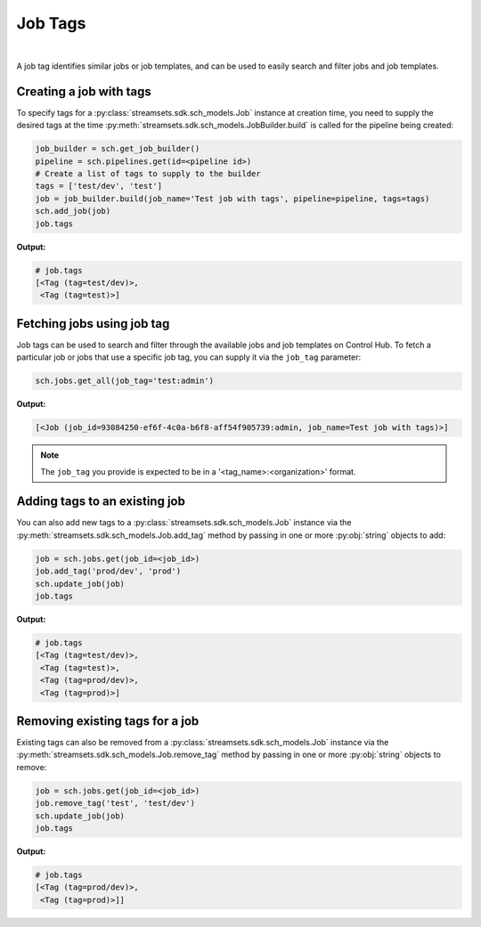 Job Tags
========
|
A job tag identifies similar jobs or job templates, and can be used to easily search and filter jobs and job templates.

Creating a job with tags
~~~~~~~~~~~~~~~~~~~~~~~~

To specify tags for a :py:class:`streamsets.sdk.sch_models.Job` instance at creation time, you need to supply the
desired tags at the time :py:meth:`streamsets.sdk.sch_models.JobBuilder.build` is called for the pipeline being created:

.. code-block:: python

    job_builder = sch.get_job_builder()
    pipeline = sch.pipelines.get(id=<pipeline id>)
    # Create a list of tags to supply to the builder
    tags = ['test/dev', 'test']
    job = job_builder.build(job_name='Test job with tags', pipeline=pipeline, tags=tags)
    sch.add_job(job)
    job.tags

**Output:**

.. code-block:: python

    # job.tags
    [<Tag (tag=test/dev)>,
     <Tag (tag=test)>]

Fetching jobs using job tag
~~~~~~~~~~~~~~~~~~~~~~~~~~~

Job tags can be used to search and filter through the available jobs and job templates on Control Hub. To fetch a
particular job or jobs that use a specific job tag, you can supply it via the ``job_tag`` parameter:

.. code-block:: python

    sch.jobs.get_all(job_tag='test:admin')

**Output:**

.. code-block:: python

    [<Job (job_id=93084250-ef6f-4c0a-b6f8-aff54f905739:admin, job_name=Test job with tags)>]

.. note::
  The ``job_tag`` you provide is expected to be in a '<tag_name>:<organization>' format.

Adding tags to an existing job
~~~~~~~~~~~~~~~~~~~~~~~~~~~~~~~~

You can also add new tags to a :py:class:`streamsets.sdk.sch_models.Job` instance via the
:py:meth:`streamsets.sdk.sch_models.Job.add_tag` method by passing in one or more :py:obj:`string` objects to add:

.. code-block:: python

    job = sch.jobs.get(job_id=<job_id>)
    job.add_tag('prod/dev', 'prod')
    sch.update_job(job)
    job.tags

**Output:**

.. code-block:: python

    # job.tags
    [<Tag (tag=test/dev)>,
     <Tag (tag=test)>,
     <Tag (tag=prod/dev)>,
     <Tag (tag=prod)>]

Removing existing tags for a job
~~~~~~~~~~~~~~~~~~~~~~~~~~~~~~~~

Existing tags can also be removed from a :py:class:`streamsets.sdk.sch_models.Job` instance via the
:py:meth:`streamsets.sdk.sch_models.Job.remove_tag` method by passing in one or more :py:obj:`string` objects to remove:

.. code-block:: python

    job = sch.jobs.get(job_id=<job_id>)
    job.remove_tag('test', 'test/dev')
    sch.update_job(job)
    job.tags

**Output:**

.. code-block:: python

    # job.tags
    [<Tag (tag=prod/dev)>,
     <Tag (tag=prod)>]]